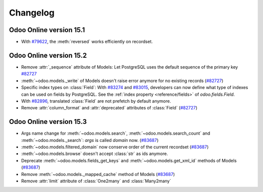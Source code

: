 .. _reference/orm/changelog:

=========
Changelog
=========

Odoo Online version 15.1
========================

- With `#79622 <https://github.com/odoo/odoo/pull/79622>`_, the :meth:`reversed` works efficiently on recordset.

Odoo Online version 15.2
========================

- Remove :attr:`_sequence` attribute of Models:  Let PostgreSQL uses the default sequence of the primary key 
  `#82727 <https://github.com/odoo/odoo/pull/82727>`_
- :meth:`~odoo.models._write` of Models doesn't raise error anymore for no existing records (`#82727 <https://github.com/odoo/odoo/pull/82727>`_)
- Specific index types on :class:`Field`:  With `#83274 <https://github.com/odoo/odoo/pull/83274>`_ and
  `#83015 <https://github.com/odoo/odoo/pull/83015>`_, developers can now define what type of
  indexes can be used on fields by PostgreSQL. See the :ref:`index property <reference/fields>` of
  `odoo.fields.Field`.
- With `#82896 <https://github.com/odoo/odoo/pull/82896>`_, translated :class:`Field` are not prefetch by default anymore.
- Remove :attr:`column_format` and :attr:`deprecated` attributes of :class:`Field` (`#82727 <https://github.com/odoo/odoo/pull/82727>`_)

Odoo Online version 15.3
========================

- Args name change for :meth:`~odoo.models.search`, :meth:`~odoo.models.search_count`
  and :meth:`~odoo.models._search`:  `args` is called `domain` now. (`#83687 <https://github.com/odoo/odoo/pull/83687>`_)
- :meth:`~odoo.models.filtered_domain` now conserve order of the current recordset (`#83687 <https://github.com/odoo/odoo/pull/83687>`_)
- :meth:`~odoo.models.browse` doesn't accept :class:`str` as ids anymore.
- Deprecate :meth:`~odoo.models.fields_get_keys` and :meth:`~odoo.models.get_xml_id` methods of Models (`#83687 <https://github.com/odoo/odoo/pull/83687>`_)
- Remove :meth:`~odoo.models._mapped_cache` method of Models (`#83687 <https://github.com/odoo/odoo/pull/83687>`_)
- Remove :attr:`limit` attribute of :class:`One2many` and :class:`Many2many`